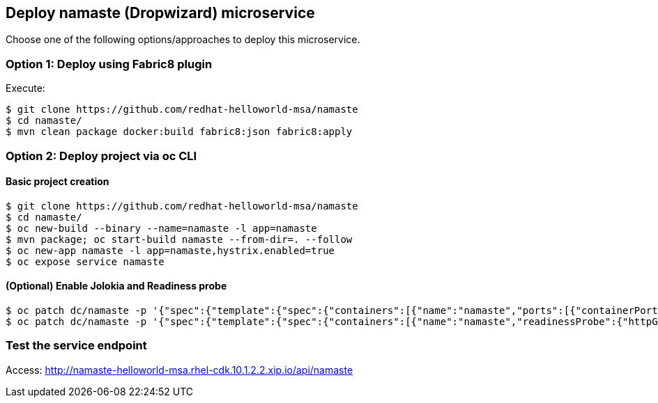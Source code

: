 // JBoss, Home of Professional Open Source
// Copyright 2016, Red Hat, Inc. and/or its affiliates, and individual
// contributors by the @authors tag. See the copyright.txt in the
// distribution for a full listing of individual contributors.
//
// Licensed under the Apache License, Version 2.0 (the "License");
// you may not use this file except in compliance with the License.
// You may obtain a copy of the License at
// http://www.apache.org/licenses/LICENSE-2.0
// Unless required by applicable law or agreed to in writing, software
// distributed under the License is distributed on an "AS IS" BASIS,
// WITHOUT WARRANTIES OR CONDITIONS OF ANY KIND, either express or implied.
// See the License for the specific language governing permissions and
// limitations under the License.

## Deploy namaste (Dropwizard) microservice

Choose one of the following options/approaches to deploy this microservice.

### Option 1: Deploy using Fabric8 plugin

Execute:

----
$ git clone https://github.com/redhat-helloworld-msa/namaste
$ cd namaste/
$ mvn clean package docker:build fabric8:json fabric8:apply
----

### Option 2: Deploy project via oc CLI

#### Basic project creation

----
$ git clone https://github.com/redhat-helloworld-msa/namaste
$ cd namaste/
$ oc new-build --binary --name=namaste -l app=namaste
$ mvn package; oc start-build namaste --from-dir=. --follow
$ oc new-app namaste -l app=namaste,hystrix.enabled=true
$ oc expose service namaste
----

#### (Optional) Enable Jolokia and Readiness probe

----
$ oc patch dc/namaste -p '{"spec":{"template":{"spec":{"containers":[{"name":"namaste","ports":[{"containerPort": 8778,"name":"jolokia"}]}]}}}}'
$ oc patch dc/namaste -p '{"spec":{"template":{"spec":{"containers":[{"name":"namaste","readinessProbe":{"httpGet":{"path":"/api/health","port":8080}}}]}}}}'
----

### Test the service endpoint

Access: http://namaste-helloworld-msa.rhel-cdk.10.1.2.2.xip.io/api/namaste
